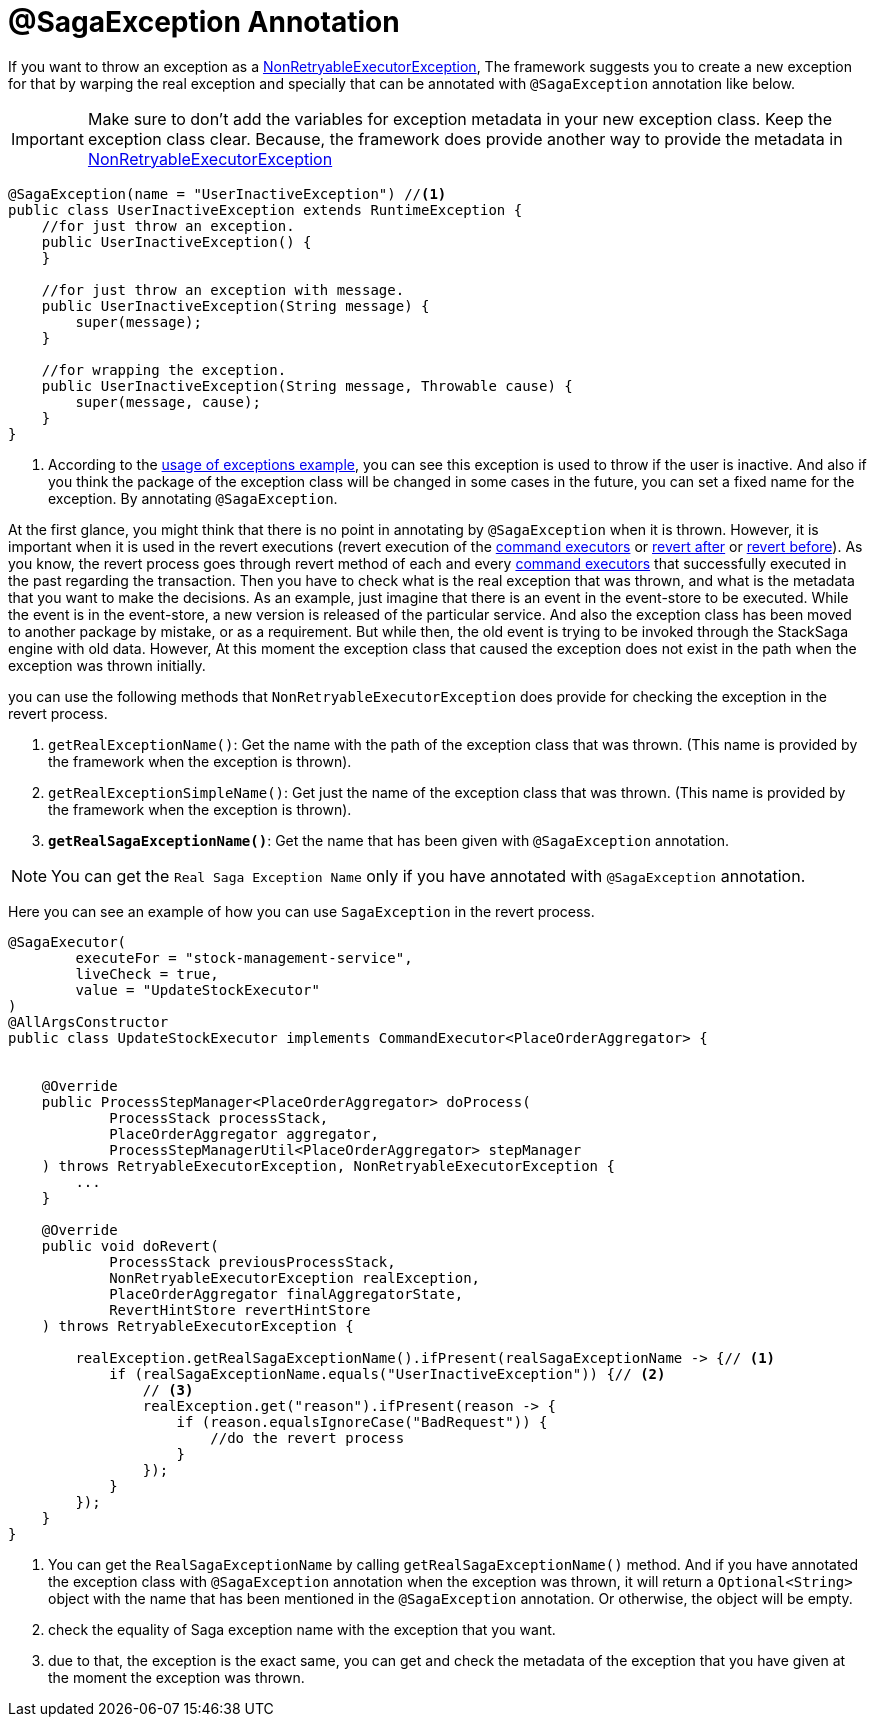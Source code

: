 = @SagaException Annotation  [[saga_exception_annotation]]

If you want to throw an exception as a <<non_retryable_executor_exception,NonRetryableExecutorException>>, The framework suggests you to create a new exception for that by warping the real exception and specially that can be annotated with `@SagaException` annotation like below.

IMPORTANT: Make sure to don't add the variables for exception metadata in your new exception class.
Keep the exception class clear.
Because, the framework does provide another way to provide the metadata in <<stacksaga_exception_wrapping,NonRetryableExecutorException>>

[source,java]
----
@SagaException(name = "UserInactiveException") //<1>
public class UserInactiveException extends RuntimeException {
    //for just throw an exception.
    public UserInactiveException() {
    }

    //for just throw an exception with message.
    public UserInactiveException(String message) {
        super(message);
    }

    //for wrapping the exception.
    public UserInactiveException(String message, Throwable cause) {
        super(message, cause);
    }
}
----

<1> According to the <<usage_of_exceptions,usage of exceptions example>>, you can see this exception is used to throw if the user is inactive.
And also if you think the package of the exception class will be changed in some cases in the future, you can set a fixed name for the exception.
By annotating `@SagaException`.

At the first glance, you might think that there is no point in annotating by `@SagaException` when it is thrown.
However, it is important when it is used in the revert executions (revert execution of the <<command_executor,command executors>> or <<revert_after_executor,revert after>> or <<revert_before_executor,revert before>>).
As you know, the revert process goes through revert method of each and every <<command_executor,command executors>> that successfully executed in the past regarding the transaction.
Then you have to check what is the real exception that was thrown, and what is the metadata that you want to make the decisions.
As an example, just imagine that there is an event in the event-store to be executed.
While the event is in the event-store, a new version is released of the particular service.
And also the exception class has been moved to another package by mistake, or as a requirement.
But while then, the old event is trying to be invoked through the StackSaga engine with old data.
However, At this moment the exception class that caused the exception does not exist in the path when the exception was thrown initially.

you can use the following methods that `NonRetryableExecutorException` does provide for checking the exception in the revert process.

. `getRealExceptionName()`: Get the name with the path of the exception class that was thrown.
(This name is provided by the framework when the exception is thrown).
. `getRealExceptionSimpleName()`: Get just the name of the exception class that was thrown.
(This name is provided by the framework when the exception is thrown).
. `*getRealSagaExceptionName()*`: Get the name that has been given with `@SagaException` annotation.

NOTE: You can get the `Real Saga Exception Name` only if you have annotated with `@SagaException` annotation.

Here you can see an example of how you can use `SagaException` in the revert process.

[source,java]
----
@SagaExecutor(
        executeFor = "stock-management-service",
        liveCheck = true,
        value = "UpdateStockExecutor"
)
@AllArgsConstructor
public class UpdateStockExecutor implements CommandExecutor<PlaceOrderAggregator> {


    @Override
    public ProcessStepManager<PlaceOrderAggregator> doProcess(
            ProcessStack processStack,
            PlaceOrderAggregator aggregator,
            ProcessStepManagerUtil<PlaceOrderAggregator> stepManager
    ) throws RetryableExecutorException, NonRetryableExecutorException {
        ...
    }

    @Override
    public void doRevert(
            ProcessStack previousProcessStack,
            NonRetryableExecutorException realException,
            PlaceOrderAggregator finalAggregatorState,
            RevertHintStore revertHintStore
    ) throws RetryableExecutorException {

        realException.getRealSagaExceptionName().ifPresent(realSagaExceptionName -> {// <1>
            if (realSagaExceptionName.equals("UserInactiveException")) {// <2>
                // <3>
                realException.get("reason").ifPresent(reason -> {
                    if (reason.equalsIgnoreCase("BadRequest")) {
                        //do the revert process
                    }
                });
            }
        });
    }
}
----

<1> You can get the `RealSagaExceptionName` by calling `getRealSagaExceptionName()` method.
And if you have annotated the exception class with `@SagaException` annotation when the exception was thrown, it will return a `Optional<String>` object with the name that has been mentioned in the `@SagaException` annotation.
Or otherwise, the object will be empty.
<2> check the equality of Saga exception name with the exception that you want.
<3> due to that, the exception is the exact same, you can get and check the metadata of the exception that you have given at the moment the exception was thrown.
